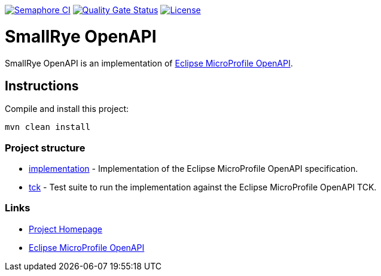 :microprofile-open-api: https://github.com/eclipse/microprofile-open-api/

image:https://semaphoreci.com/api/v1/smallrye/smallrye-open-api/branches/master/badge.svg["Semaphore CI", link="https://semaphoreci.com/smallrye/smallrye-open-api"]
image:https://sonarcloud.io/api/project_badges/measure?project=smallrye_smallrye-open-api&metric=alert_status["Quality Gate Status", link="https://sonarcloud.io/dashboard?id=smallrye_smallrye-open-api"]
image:https://img.shields.io/github/license/thorntail/thorntail.svg["License", link="http://www.apache.org/licenses/LICENSE-2.0"]

= SmallRye OpenAPI

SmallRye OpenAPI is an implementation of {microprofile-open-api}[Eclipse MicroProfile OpenAPI].

== Instructions

Compile and install this project:

[source,bash]
----
mvn clean install
----

=== Project structure

* link:implementation[] - Implementation of the Eclipse MicroProfile OpenAPI specification.
* link:tck[] - Test suite to run the implementation against the Eclipse MicroProfile OpenAPI TCK.

=== Links

* http://github.com/smallrye/smallrye-open-api/[Project Homepage]
* {microprofile-open-api}[Eclipse MicroProfile OpenAPI]

